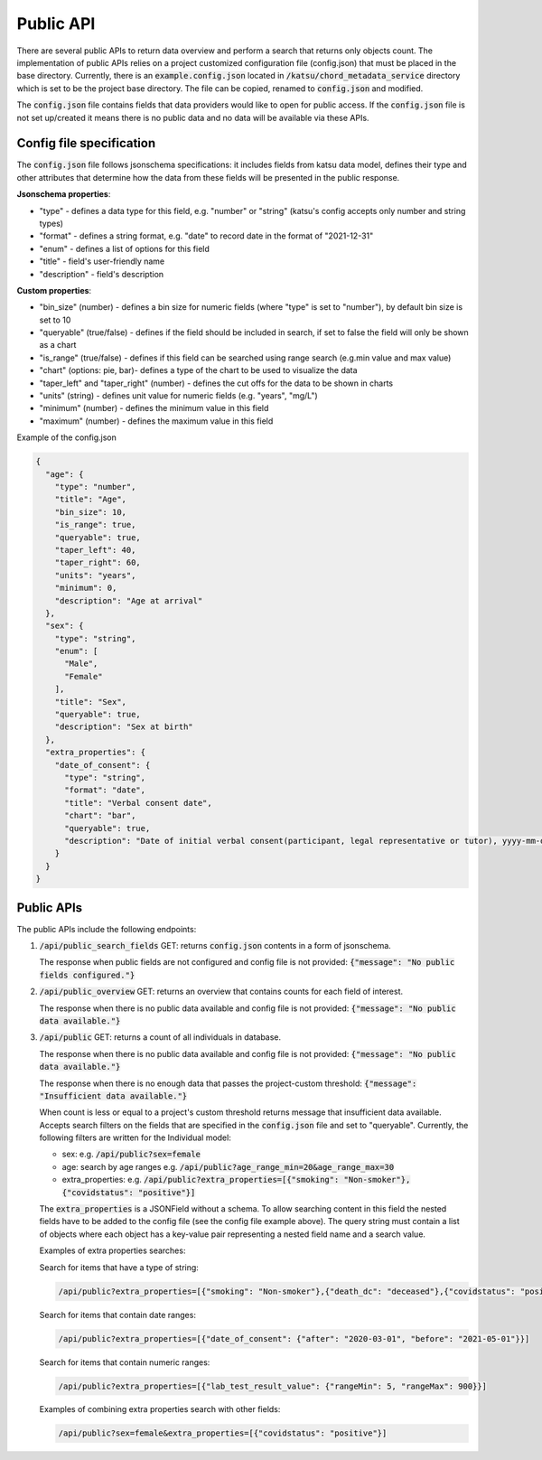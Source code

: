 Public API
==========

There are several public APIs to return data overview and perform a search that returns only objects count.
The implementation of public APIs relies on a project customized configuration file (config.json) that must be placed in the base directory.
Currently, there is an :code:`example.config.json` located  in :code:`/katsu/chord_metadata_service` directory which is set to be the project base directory.
The file can be copied, renamed to :code:`config.json` and modified.

The :code:`config.json` file contains fields that data providers would like to open for public access.
If the :code:`config.json` file is not set up/created it means there is no public data and no data will be available via these APIs.

Config file specification
-------------------------

The :code:`config.json` file follows jsonschema specifications: it includes fields from katsu data model, defines their type and other attributes that determine how the data from these fields will be presented in the public response.

**Jsonschema properties**:

- "type" - defines a data type for this field, e.g. "number" or "string" (katsu's config accepts only number and string types)
- "format" - defines a string format, e.g. "date" to record date in the format of "2021-12-31"
- "enum" - defines a list of options for this field
- "title" - field's user-friendly name
- "description" - field's description

**Custom properties**:

- "bin_size" (number) - defines a bin size for numeric fields (where "type" is set to "number"), by default bin size is set to 10
- "queryable" (true/false) - defines if the field should be included in search, if set to false the field will only be shown as a chart
- "is_range" (true/false) - defines if this field can  be searched using range search (e.g.min value and max value)
- "chart" (options: pie, bar)-  defines a type of the chart to be used to visualize the data
- "taper_left" and "taper_right" (number) - defines the cut offs for the data to be shown in charts
- "units" (string) - defines unit value for numeric fields (e.g. "years", "mg/L")
- "minimum" (number) - defines the minimum value in this field
- "maximum" (number) - defines the maximum value in this field

Example of the config.json

.. code-block::

    {
      "age": {
        "type": "number",
        "title": "Age",
        "bin_size": 10,
        "is_range": true,
        "queryable": true,
        "taper_left": 40,
        "taper_right": 60,
        "units": "years",
        "minimum": 0,
        "description": "Age at arrival"
      },
      "sex": {
        "type": "string",
        "enum": [
          "Male",
          "Female"
        ],
        "title": "Sex",
        "queryable": true,
        "description": "Sex at birth"
      },
      "extra_properties": {
        "date_of_consent": {
          "type": "string",
          "format": "date",
          "title": "Verbal consent date",
          "chart": "bar",
          "queryable": true,
          "description": "Date of initial verbal consent(participant, legal representative or tutor), yyyy-mm-dd"
        }
      }
    }


Public APIs
-------------------------

The public APIs include the following endpoints:


1. :code:`/api/public_search_fields` GET: returns :code:`config.json` contents in a form of jsonschema.

   The response when public fields are not configured and config file is not provided: :code:`{"message": "No public fields configured."}`


2. :code:`/api/public_overview` GET: returns an overview that contains counts for each field of interest.

   The response when there is no public data available and config file is not provided: :code:`{"message": "No public data available."}`


3. :code:`/api/public`  GET: returns a count of all individuals in database.

   The response when there is no public data available and config file is not provided: :code:`{"message": "No public data available."}`

   The response when there is no enough data that passes the project-custom threshold: :code:`{"message": "Insufficient data available."}`


   When count is less or equal to a project's custom threshold returns message that insufficient data available.
   Accepts search filters on the fields that are specified in the :code:`config.json` file and set to "queryable".
   Currently, the following filters are written for the Individual model:

   - sex: e.g. :code:`/api/public?sex=female`

   - age: search by age ranges e.g. :code:`/api/public?age_range_min=20&age_range_max=30`

   - extra_properties: e.g. :code:`/api/public?extra_properties=[{"smoking": "Non-smoker"},{"covidstatus": "positive"}]`


   The :code:`extra_properties` is a JSONField without a schema.
   To allow searching content in this field the nested fields have to be added to the config file (see the config file example above).
   The query string must contain a list of objects where each object has a key-value pair representing a nested field name and a search value.


   Examples of extra properties searches:

   Search for items that have a type of string:

   .. code-block::

    /api/public?extra_properties=[{"smoking": "Non-smoker"},{"death_dc": "deceased"},{"covidstatus": "positive"}]


   Search for items that contain date ranges:

   .. code-block::

    /api/public?extra_properties=[{"date_of_consent": {"after": "2020-03-01", "before": "2021-05-01"}}]


   Search for items that contain numeric ranges:

   .. code-block::

    /api/public?extra_properties=[{"lab_test_result_value": {"rangeMin": 5, "rangeMax": 900}}]

   Examples of combining extra properties search with other fields:

   .. code-block::

    /api/public?sex=female&extra_properties=[{"covidstatus": "positive"}]
